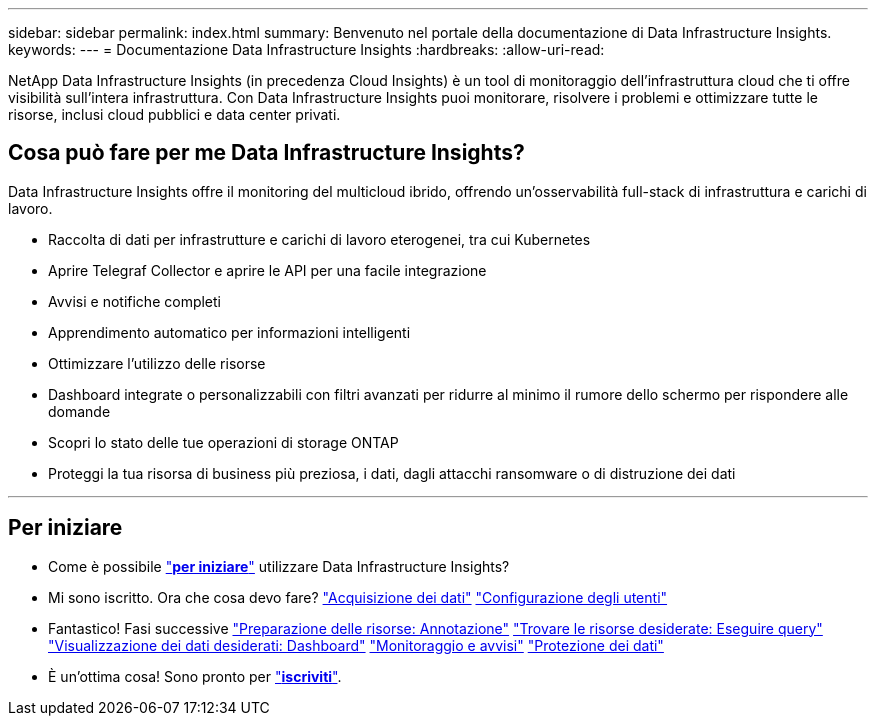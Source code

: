 ---
sidebar: sidebar 
permalink: index.html 
summary: Benvenuto nel portale della documentazione di Data Infrastructure Insights. 
keywords:  
---
= Documentazione Data Infrastructure Insights
:hardbreaks:
:allow-uri-read: 


[role="lead"]
NetApp Data Infrastructure Insights (in precedenza Cloud Insights) è un tool di monitoraggio dell'infrastruttura cloud che ti offre visibilità sull'intera infrastruttura. Con Data Infrastructure Insights puoi monitorare, risolvere i problemi e ottimizzare tutte le risorse, inclusi cloud pubblici e data center privati.



== Cosa può fare per me Data Infrastructure Insights?

Data Infrastructure Insights offre il monitoring del multicloud ibrido, offrendo un'osservabilità full-stack di infrastruttura e carichi di lavoro.

* Raccolta di dati per infrastrutture e carichi di lavoro eterogenei, tra cui Kubernetes
* Aprire Telegraf Collector e aprire le API per una facile integrazione
* Avvisi e notifiche completi
* Apprendimento automatico per informazioni intelligenti
* Ottimizzare l'utilizzo delle risorse
* Dashboard integrate o personalizzabili con filtri avanzati per ridurre al minimo il rumore dello schermo per rispondere alle domande
* Scopri lo stato delle tue operazioni di storage ONTAP 
* Proteggi la tua risorsa di business più preziosa, i dati, dagli attacchi ransomware o di distruzione dei dati


'''


== Per iniziare

* Come è possibile link:task_cloud_insights_onboarding_1.html["*per iniziare*"] utilizzare Data Infrastructure Insights?
* Mi sono iscritto. Ora che cosa devo fare? link:task_getting_started_with_cloud_insights.html["Acquisizione dei dati"] link:concept_user_roles.html["Configurazione degli utenti"]
* Fantastico! Fasi successive link:task_defining_annotations.html["Preparazione delle risorse: Annotazione"] link:concept_querying_assets.html["Trovare le risorse desiderate: Eseguire query"] link:concept_dashboards_overview.html["Visualizzazione dei dati desiderati: Dashboard"] link:task_create_monitor.html["Monitoraggio e avvisi"] link:task_cs_getting_started.html["Protezione dei dati"]
* È un'ottima cosa! Sono pronto per link:concept_subscribing_to_cloud_insights.html["*iscriviti*"].

